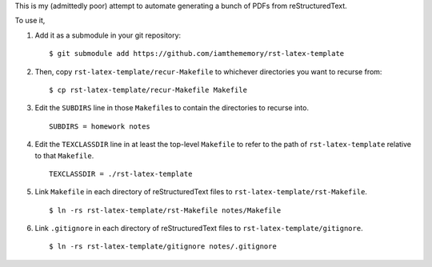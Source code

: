 This is my (admittedly poor) attempt to automate generating a bunch of PDFs from
reStructuredText.

To use it,

1. Add it as a submodule in your git repository::

    $ git submodule add https://github.com/iamthememory/rst-latex-template

2. Then, copy ``rst-latex-template/recur-Makefile`` to whichever directories you
   want to recurse from::

    $ cp rst-latex-template/recur-Makefile Makefile

3. Edit the ``SUBDIRS`` line in those ``Makefile``\ s to contain the directories
   to recurse into. ::

    SUBDIRS = homework notes

4. Edit the ``TEXCLASSDIR`` line in at least the top-level ``Makefile`` to refer
   to the path of ``rst-latex-template`` relative to that ``Makefile``. ::

    TEXCLASSDIR = ./rst-latex-template

5. Link ``Makefile`` in each directory of reStructuredText files to
   ``rst-latex-template/rst-Makefile``. ::

    $ ln -rs rst-latex-template/rst-Makefile notes/Makefile

6. Link ``.gitignore`` in each directory of reStructuredText files to
   ``rst-latex-template/gitignore``. ::

    $ ln -rs rst-latex-template/gitignore notes/.gitignore
